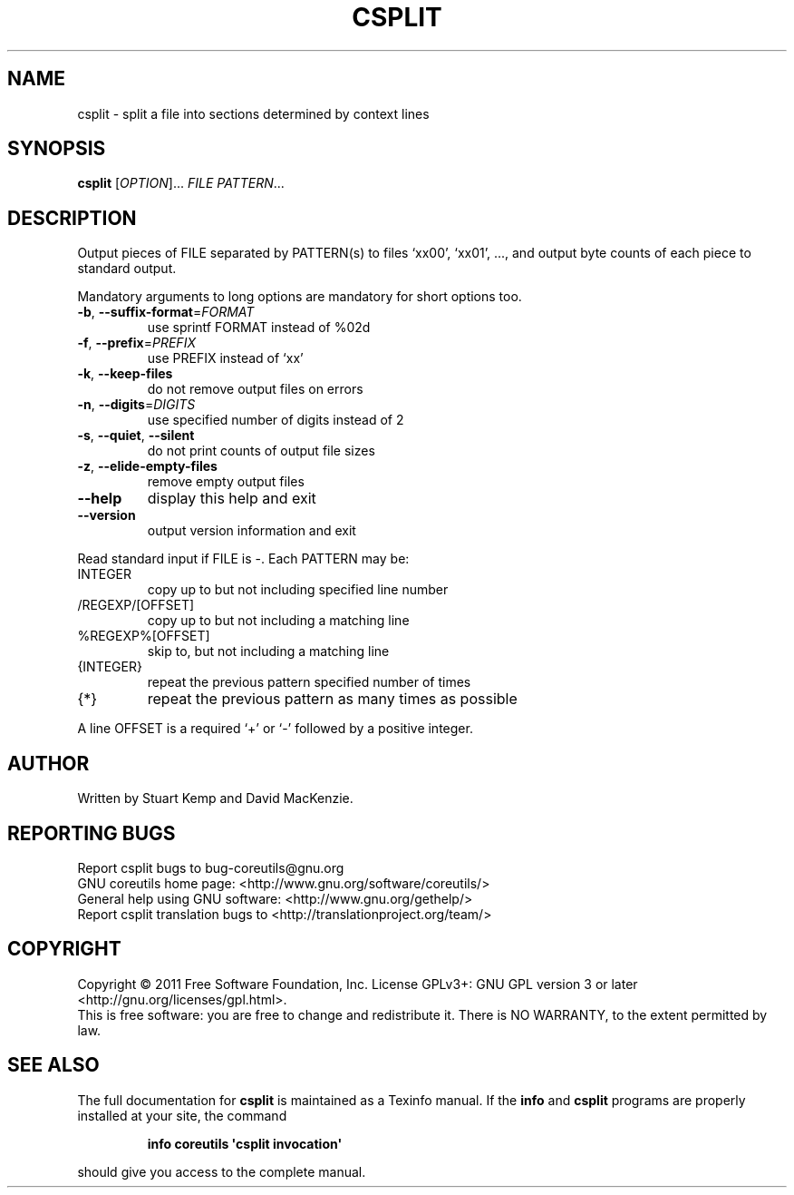 .\" DO NOT MODIFY THIS FILE!  It was generated by help2man 1.35.
.TH CSPLIT "1" "April 2011" "GNU coreutils 8.11" "User Commands"
.SH NAME
csplit \- split a file into sections determined by context lines
.SH SYNOPSIS
.B csplit
[\fIOPTION\fR]... \fIFILE PATTERN\fR...
.SH DESCRIPTION
.\" Add any additional description here
.PP
Output pieces of FILE separated by PATTERN(s) to files `xx00', `xx01', ...,
and output byte counts of each piece to standard output.
.PP
Mandatory arguments to long options are mandatory for short options too.
.TP
\fB\-b\fR, \fB\-\-suffix\-format\fR=\fIFORMAT\fR
use sprintf FORMAT instead of %02d
.TP
\fB\-f\fR, \fB\-\-prefix\fR=\fIPREFIX\fR
use PREFIX instead of `xx'
.TP
\fB\-k\fR, \fB\-\-keep\-files\fR
do not remove output files on errors
.TP
\fB\-n\fR, \fB\-\-digits\fR=\fIDIGITS\fR
use specified number of digits instead of 2
.TP
\fB\-s\fR, \fB\-\-quiet\fR, \fB\-\-silent\fR
do not print counts of output file sizes
.TP
\fB\-z\fR, \fB\-\-elide\-empty\-files\fR
remove empty output files
.TP
\fB\-\-help\fR
display this help and exit
.TP
\fB\-\-version\fR
output version information and exit
.PP
Read standard input if FILE is \-.  Each PATTERN may be:
.TP
INTEGER
copy up to but not including specified line number
.TP
/REGEXP/[OFFSET]
copy up to but not including a matching line
.TP
%REGEXP%[OFFSET]
skip to, but not including a matching line
.TP
{INTEGER}
repeat the previous pattern specified number of times
.TP
{*}
repeat the previous pattern as many times as possible
.PP
A line OFFSET is a required `+' or `\-' followed by a positive integer.
.SH AUTHOR
Written by Stuart Kemp and David MacKenzie.
.SH "REPORTING BUGS"
Report csplit bugs to bug\-coreutils@gnu.org
.br
GNU coreutils home page: <http://www.gnu.org/software/coreutils/>
.br
General help using GNU software: <http://www.gnu.org/gethelp/>
.br
Report csplit translation bugs to <http://translationproject.org/team/>
.SH COPYRIGHT
Copyright \(co 2011 Free Software Foundation, Inc.
License GPLv3+: GNU GPL version 3 or later <http://gnu.org/licenses/gpl.html>.
.br
This is free software: you are free to change and redistribute it.
There is NO WARRANTY, to the extent permitted by law.
.SH "SEE ALSO"
The full documentation for
.B csplit
is maintained as a Texinfo manual.  If the
.B info
and
.B csplit
programs are properly installed at your site, the command
.IP
.B info coreutils \(aqcsplit invocation\(aq
.PP
should give you access to the complete manual.
